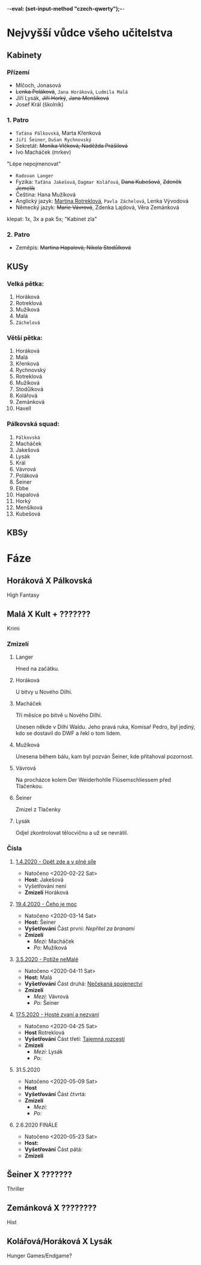 -*-eval: (set-input-method "czech-qwerty");-*-
* Nejvyšší vůdce všeho učitelstva
** Kabinety
*** Přízemí
- Mlčoch, Jonasová
- +Lenka Poláková+, ~Jana Horáková~, ~Ludmila Malá~
- Jíří Lysák, +Jiří Horký+, +Jana Menšíková+
- Josef Král (školník)
*** 1. Patro
- ~Taťána Pálkovská~, Marta Křenková
- ~Jiří Šeiner~, ~Dušan Rychnovský~
- Sekretát: +Monika Vlčková, Naděžda Prášilová+
- Ivo Macháček (mrkev)
"Lépe nepojmenovat"
- ~Radovan Langer~
- Fyzika: ~Taťána Jakešová~, ~Dagmar Kolářová~, +Dana Kubešová+, +Zdeněk Jemelík+
- Čeština: Hana Mužíková
- Anglický jazyk: _Martina Rotreklová_, ~Pavla Záchelová~, Lenka Vývodová
- Německý jazyk: +Marie Vávrová+, Zdenka Lajdová, Věra Zemánková
klepat: 1x, 3x a pak 5x; "Kabinet zla"
*** 2. Patro
- Zeměpis: +Martina Hapalová, Nikola Stodůlková+
** KUSy
*** Velká pětka:
1. Horáková
2. Rotreklová
3. Mužíková
4. Malá
5. ~Záchelová~
*** Větší pětka:
1. Horáková
2. Malá
3. Křenková
4. Rychnovský
5. Rotreklová
6. Mužíková
7. Stodůlková
8. Kolářová
9. Zemánková
10. Havell
*** Pálkovská squad:
1. ~Pálkovská~
2. Macháček
3. Jakešová
4. Lysák
5. Král
6. Vávrová
7. Poláková
8. Šeiner
9. Ebbe
10. Hapalová
11. Horký
12. Menšíková
13. Kubešová
** KBSy
* Fáze
** Horáková X Pálkovská
High Fantasy
** Malá X Kult + ???????
Krimi
*** Zmizelí
**** Langer
Hned na začátku.
**** Horáková
U bitvy u Nového Dilhi.
**** Macháček
Tři měsíce po bitvě u Nového Dilhí.

Unesen někde v Dilhí Waldu. Jeho pravá ruka, Komisař Pedro, byl jediný, kdo se dostavil do DWF a řekl o tom lidem.
**** Mužíková
Unesena během bálu, kam byl pozván Šeiner, kde přitahoval pozornost.
**** Vávrová
Na procházce kolem Der Weiderhohlle Flüsemschliessem před Tlačenkou.
**** Šeiner
Zmizel z Tlačenky
**** Lysák
Odjel zkontrolovat tělocvičnu a už se nevrátil.
*** Čísla
**** [[file:materialy/faze%202/1%20-%201.4./Op%C4%9Bt%20zde%20a%20v%20pln%C3%A9%20s%C3%ADle.org][1.4.2020 - Opět zde a v plné síle]]
- Natočeno <2020-02-22 Sat>
- *Host:* Jakešová
- Vyšetřování není
- *Zmizelí*
  Horáková
**** [[file:materialy/faze%202/2%20-%2019.4./%C4%8Ceho%20je%20moc...org][19.4.2020 - Čeho je moc]]
- Natočeno <2020-03-14 Sat>
- *Host:* Šeiner
- *Vyšetřování*
  Část první: [[Nepřítel za branami]]
- *Zmizelí*
  - /Mezi:/ Macháček
  - /Po:/   Mužíková
**** [[file:materialy/faze%202/3%20-%203.5./Pot%C3%AD%C5%BEe%20neMal%C3%A9.org][3.5.2020 - Potíže neMalé]]
- Natočeno <2020-04-11 Sat>
- *Host:* Malá
- *Vyšetřování*
  Část druhá: [[file:materialy/faze%202/3%20-%203.5./Pot%C3%AD%C5%BEe%20neMal%C3%A9.org::*_%C4%8C%C3%A1st%20druh%C3%A1:%20Ne%C4%8Dekan%C3%A1%20spojenectv%C3%AD_][Nečekaná spojenectví]]
- *Zmizelí*
  - /Mezi:/ Vávrová
  - /Po:/   Šeiner
**** [[file:materialy/faze%202/4%20-%2017.5/Host%C3%A9%20zvan%C3%AD%20a%20nezvan%C3%AD.org][17.5.2020 - Hosté zvaní a nezvaní]]
- Natočeno <2020-04-25 Sat>
- *Host* Rotreklová
- *Vyšetřování*
  Část třetí: [[file:materialy/faze%202/4%20-%2017.5/Host%C3%A9%20zvan%C3%AD%20a%20nezvan%C3%AD.org::*_%C4%8C%C3%A1st%20t%C5%99et%C3%AD:%20Tajemn%C3%A1%20rozcest%C3%AD_][Tajemná rozcestí]]
- *Zmizelí*
  - /Mezi:/ Lysák
  - /Po:/   
**** 31.5.2020
- Natočeno <2020-05-09 Sat>
- *Host* 
- *Vyšetřování*
  Část čtvrtá: 
- *Zmizelí*
  - /Mezi:/ 
  - /Po:/   
**** 2.6.2020 FINÁLE
- Natočeno <2020-05-23 Sat>
- *Host:* 
- *Vyšetřování*
  Část pátá: 
- *Zmizelí*
** Šeiner X ???????
Thriller
** Zemánková X ????????
Hist
** Kolářová/Horáková X Lysák
Hunger Games/Endgame?
